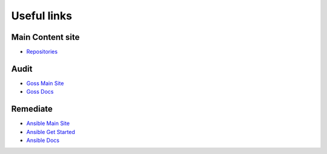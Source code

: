 Useful links
==============

Main Content site
~~~~~~~~~~~~~~~~~

- `Repositories <https://github.com/ansible-lockdown/>`_

Audit
~~~~

- `Goss Main Site <http://goss.rocks>`_
- `Goss Docs <https://github.com/aelsabbahy/goss/blob/master/docs/manual.md>`_


Remediate
~~~~~~~

- `Ansible Main Site <https://ansible.com>`_
- `Ansible Get Started <https://www.ansible.com/resources/get-started>`_
- `Ansible Docs <https://docs.ansible.com/ansible/latest/index.html>`_
